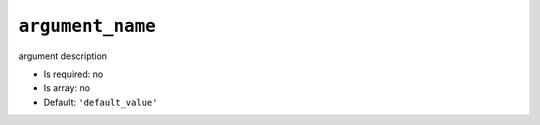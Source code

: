 ``argument_name``
-----------------

argument description

- Is required: no
- Is array: no
- Default: ``'default_value'``
